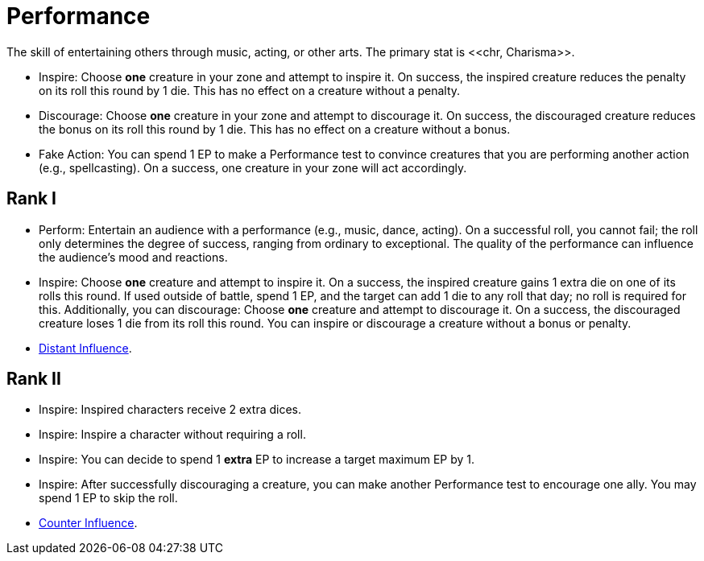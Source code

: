 = Performance
The skill of entertaining others through music, acting, or other arts. The primary stat is <<chr, Charisma>>.

- [[inspire]]Inspire: Choose *one* creature in your zone and attempt to inspire it. On success, the inspired creature reduces the penalty on its roll this round by 1 die. This has no effect on a creature without a penalty.
- [[discourage]]Discourage: Choose *one* creature in your zone and attempt to discourage it. On success, the discouraged creature reduces the bonus on its roll this round by 1 die. This has no effect on a creature without a bonus.
- [[fake]]Fake Action: You can spend 1 EP to make a Performance test to convince creatures that you are performing another action (e.g., spellcasting). On a success, one creature in your zone will act accordingly.

== Rank I
- [[perform]]Perform: Entertain an audience with a performance (e.g., music, dance, acting). On a successful roll, you cannot fail; the roll only determines the degree of success, ranging from ordinary to exceptional. The quality of the performance can influence the audience's mood and reactions.
- Inspire: Choose *one* creature and attempt to inspire it. On a success, the inspired creature gains 1 extra die on one of its rolls this round. If used outside of battle, spend 1 EP, and the target can add 1 die to any roll that day; no roll is required for this. Additionally, you can discourage: Choose *one* creature and attempt to discourage it. On a success, the discouraged creature loses 1 die from its roll this round. You can inspire or discourage a creature without a bonus or penalty.
- <<distant-influence,Distant Influence>>.

== Rank II
- Inspire: Inspired characters receive 2 extra dices.
- Inspire: Inspire a character without requiring a roll.
- Inspire: You can decide to spend 1 *extra* EP to increase a target maximum EP by 1.
- Inspire: After successfully discouraging a creature, you can make another Performance test to encourage one ally. You may spend 1 EP to skip the roll.
- <<counter-influence,Counter Influence>>.
